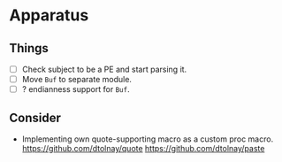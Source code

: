 * Apparatus

** Things

- [ ] Check subject to be a PE and start parsing it.
- [ ] Move ~Buf~ to separate module.
- [ ] ? endianness support for ~Buf~.

** Consider

- Implementing own quote-supporting macro as a custom proc macro.
  https://github.com/dtolnay/quote
  https://github.com/dtolnay/paste
